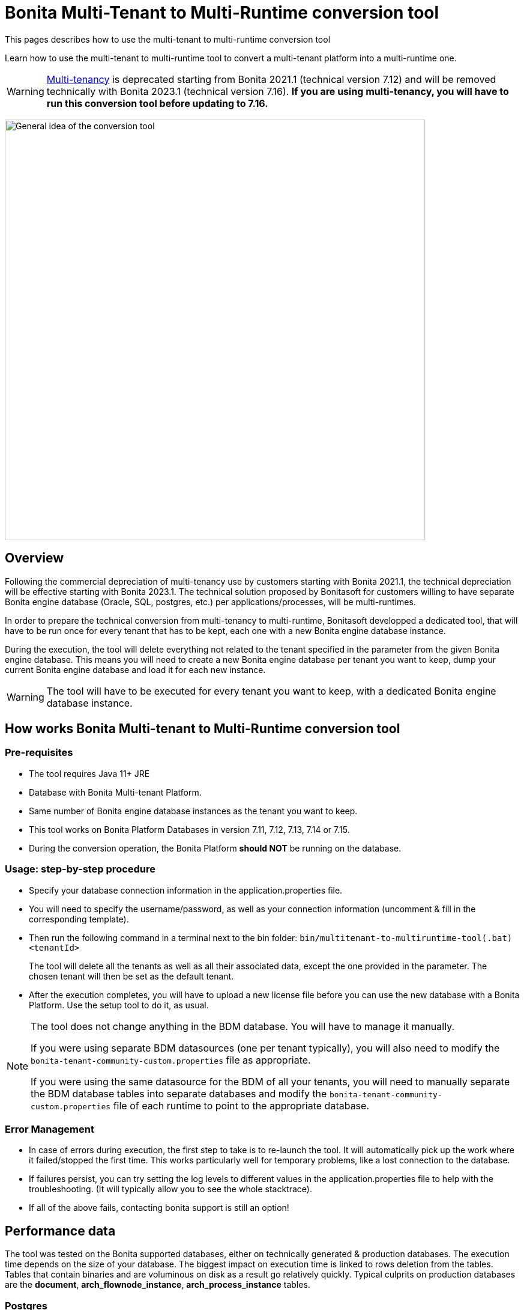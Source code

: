 = Bonita Multi-Tenant to Multi-Runtime conversion tool
:description: This pages describes how to use the multi-tenant to multi-runtime conversion tool

{description}

Learn how to use the multi-tenant to multi-runtime tool to convert a multi-tenant platform into a multi-runtime one.

WARNING: xref:ROOT:multi-tenancy-and-tenant-configuration.adoc[Multi-tenancy] is deprecated starting from Bonita 2021.1 (technical version 7.12) and will be removed technically with Bonita 2023.1 (technical version 7.16).
*If you are using multi-tenancy, you will have to run this conversion tool before updating to 7.16.*

image:version-update:mtmr-general-idea-schema.svg[General idea of the conversion tool,width=700]

== Overview

Following the commercial depreciation of multi-tenancy use by customers starting with Bonita 2021.1, the technical depreciation will be effective starting with Bonita 2023.1. The technical solution proposed by Bonitasoft for customers willing to have separate Bonita engine database (Oracle, SQL, postgres, etc.) per applications/processes, will be multi-runtimes. 

In order to prepare the technical conversion from multi-tenancy to multi-runtime, Bonitasoft developped a dedicated tool, that will have to be run once for every tenant that has to be kept, each one with a new Bonita engine database instance.

During the execution, the tool will delete everything not related to the tenant specified in the parameter from the given Bonita engine database. This means you will need to create a new Bonita engine database per tenant you want to keep, dump your current Bonita engine database and load it for each new instance. 

WARNING: The tool will have to be executed for every tenant you want to keep, with a dedicated Bonita engine database instance.

== How works Bonita Multi-tenant to Multi-Runtime conversion tool 

=== Pre-requisites
* The tool requires Java 11+ JRE
* Database with Bonita Multi-tenant Platform. +
* Same number of Bonita engine database instances as the tenant you want to keep. 
* This tool works on Bonita Platform Databases in version 7.11, 7.12, 7.13, 7.14 or 7.15.
* During the conversion operation, the Bonita Platform *should NOT* be running on the database.

=== Usage: step-by-step procedure

* Specify your database connection information in the application.properties file.
* You will need to specify the username/password, as well as your connection information (uncomment & fill in the corresponding template).
* Then run the following command in a terminal next to the bin folder: `bin/multitenant-to-multiruntime-tool(.bat) <tenantId>`

____
The tool will delete all the tenants as well as all their associated data, except the one provided in the parameter. The chosen tenant will then be set as the default tenant.
____

* After the execution completes, you will have to upload a new license file before you can use the new database with a Bonita Platform. Use the setup tool to do it, as usual.

[NOTE]
====
The tool does not change anything in the BDM database. You will have to manage it manually.

If you were using separate BDM datasources (one per tenant typically), you will also need to modify the `bonita-tenant-community-custom.properties` file as appropriate.

If you were using the same datasource for the BDM of all your tenants, you will need to manually separate the BDM database tables into separate databases and modify the `bonita-tenant-community-custom.properties` file of each runtime to point to the appropriate database.
====

=== Error Management

* In case of errors during execution, the first step to take is to re-launch the tool. It will automatically pick up the work where it failed/stopped the first time.
This works particularly well for temporary problems, like a lost connection to the database.
* If failures persist, you can try setting the log levels to different values in the application.properties file to help with the troubleshooting. (It will typically allow you to see the whole stacktrace).
* If all of the above fails, contacting bonita support is still an option!


== Performance data

The tool was tested on the Bonita supported databases, either on technically generated & production databases.
The execution time depends on the size of your database. The biggest impact on execution time is linked to rows deletion from the tables. Tables that contain binaries and are voluminous on disk as a result go relatively quickly.
Typical culprits on production databases are the *document*, *arch_flownode_instance*, *arch_process_instance* tables.

=== Postgres

The test was done on a technically generated database, with the following postgres optimizations: xref:runtime:performance-tuning.adoc#postgresql-performance-tuning[how to finely tune performance for PostgreSQL].

|===
|rowcount |total_size

|46498496 |28 GB
|===

|===
|table |rowcount |total_size

|public.arch_flownode_instance   | 17032708|9800 MB
|public.arch_process_instance    | 10734189|5060 MB
|public.document                 | 323387.0|3477 MB
|public.flownode_instance        | 792075.0|2523 MB
|public.arch_process_comment     |6484661.0|2416 MB
|public.arch_data_instance       |2670043.0|1977 MB
|public.process_comment          |2926088.0|1085 MB
|public.queriable_log            |1418680.0|476 MB
|public.process_instance         | 788064.0|380 MB
|public.arch_contract_data       |1086337.0|360 MB
|public.data_instance            | 786647.0|296 MB
|public.page                     |    644.0|252 MB
|public.pending_mapping          | 788642.0|226 MB
|public.document_mapping         | 284372.0|37 MB
|public.ref_biz_data_inst        | 142186.0|30 MB
|public.process_content          |  10004.0|16 MB
|public.page_mapping             |  32146.0|10024 kB
|public.dependency               |     24.0|9160 kB
|public.arch_document_mapping    |  39015.0|6872 kB
|public.user_contactinfo         |  20568.0|5096 kB
|public.form_mapping             |  32034.0|4704 kB
|public.user_membership          |  25343.0|4232 kB
|public.user_                    |  10285.0|3384 kB
|public.process_definition       |  10004.0|3008 kB
|public.arch_connector_instance  |  13005.0|2960 kB
|public.arch_ref_biz_data_inst   |  13005.0|2952 kB
|public.actor                    |  10004.0|1688 kB
|public.actormember              |   9005.0|1608 kB
|public.business_app_menu        |    529.0|1112 kB
|public.user_login               |  10285.0|880 kB
|public.configuration            |     54.0|440 kB
|public.profilemember            |   1923.0|384 kB
|public.profile                  |   1004.0|312 kB
|public.business_app_page        |    543.0|288 kB
|public.business_app             |    106.0|248 kB
|public.tenant_resource          |      1.0|232 kB
|public.group_                   |    740.0|224 kB
|public.bar_resource             |      3.0|176 kB
|public.qrtz_triggers            |      0.0|112 kB
|public.role                     |     35.0|96 kB
|public.command                  |     13.0|80 kB
|public.qrtz_fired_triggers      |      0.0|64 kB
|public.platform                 |      1.0|64 kB
|public.sequence                 |     67.0|56 kB
|public.qrtz_scheduler_state     |      1.0|56 kB
|public.dependencymapping        |     24.0|56 kB
|public.tenant                   |      1.0|32 kB
|public.qrtz_job_details         |      0.0|32 kB
|public.waiting_event            |      0.0|32 kB
|public.custom_usr_inf_def       |      0.0|32 kB
|public.contract_data            |      0.0|32 kB
|public.message_instance         |      0.0|32 kB
|public.pdependency              |      0.0|32 kB
|public.category                 |      0.0|24 kB
|public.connector_instance       |      0.0|24 kB
|public.platformcommand          |      0.0|24 kB
|public.qrtz_locks               |      2.0|24 kB
|public.pdependencymapping       |      0.0|24 kB
|public.report                   |      0.0|24 kB
|public.job_param                |      0.0|24 kB
|public.custom_usr_inf_val       |      0.0|16 kB
|public.icon                     |      0.0|16 kB
|public.processsupervisor        |      0.0|16 kB
|public.job_log                  |      0.0|16 kB
|public.processcategorymapping   |      0.0|16 kB
|public.qrtz_calendars           |      0.0|16 kB
|public.proc_parameter           |      0.0|16 kB
|public.qrtz_cron_triggers       |      0.0|16 kB
|public.qrtz_simple_triggers     |      0.0|16 kB
|public.external_identity_mapping|      0.0|16 kB
|public.queriablelog_p           |      0.0|16 kB
|public.blob_                    |      0.0|16 kB
|public.qrtz_simprop_triggers    |      0.0|16 kB
|public.qrtz_blob_triggers       |      0.0|8192 bytes
|public.event_trigger_instance   |      0.0|8192 bytes
|public.qrtz_paused_trigger_grps |      0.0|8192 bytes
|public.arch_multi_biz_data      |      0.0|8192 bytes
|public.job_desc                 |      0.0|8192 bytes
|public.multi_biz_data           |      0.0|8192 bytes
|===

*Result:* Execution completed in 1,980,462 ms (33 Minutes 0 Seconds). +

Highlights from the execution logs: 

[source,text]
----
Deleting other tenants from table document_mapping ...
284,372 rows deleted in 9,440 ms
Deleting other tenants from table document ...
332,390 rows deleted in 703,653 ms (11 Minutes 43 Seconds)
Deleting other tenants from table arch_process_instance ...
7,095,645 rows deleted in 223,540 ms (3 Minutes 43 Seconds)
Deleting other tenants from table pending_mapping ...
147,900 rows deleted in 2,667 ms
Deleting other tenants from table arch_flownode_instance ...
11,739,937 rows deleted in 550,877 ms (9 Minutes 10 Seconds)
Deleting other tenants from table arch_connector_instance ...
16,006 rows deleted in 1,094 ms
Deleting other tenants from table process_instance ...
147,903 rows deleted in 20,765 ms
Deleting other tenants from table flownode_instance ...
147,903 rows deleted in 25,824 ms
Deleting other tenants from table arch_ref_biz_data_inst ...
16,006 rows deleted in 1,006 ms
Deleting other tenants from table arch_data_instance ...
158,192 rows deleted in 7,240 ms
Deleting other tenants from table data_instance ...
142,186 rows deleted in 6,695 ms
Deleting other tenants from table user_ ...
10,285 rows deleted in 1,745 ms
Deleting other tenants from table user_login ...
10,285 rows deleted in 221 ms
Deleting other tenants from table user_membership ...
22,243 rows deleted in 469 ms
Deleting other tenants from table queriable_log ...
1,465,825 rows deleted in 97,871 ms
----

=== Mysql

The tests were done on a production database. 

|===
|rowcount|total_size

|24117868|25022 MB
|===

|===
|table                    |rowcount|total_size

|document                 |    12044|7264 MB
|arch_flownode_instance   | 12395035|6114 MB
|arch_contract_data       |    56802|5976 MB
|dependency               |     1094|1617 MB
|queriable_log            |  3932460|1222 MB
|arch_data_instance       |  2832812|990 MB
|bar_resource             |     1750|484 MB
|arch_connector_instance  |  2211058|431 MB
|page                     |      647|247 MB
|user_contactinfo         |   925751|182 MB
|contract_data            |     1143|136 MB
|user_                    |   467685|107 MB
|profilemember            |   460263|62 MB
|data_instance            |    28609|57 MB
|arch_process_instance    |   107690|41 MB
|process_content          |      294|23 MB
|user_login               |   468144|18 MB
|arch_ref_biz_data_inst   |    38168|9 MB
|arch_process_comment     |    18709|8 MB
|connector_instance       |     2860|4 MB
|arch_document_mapping    |    10115|4 MB
|arch_multi_biz_data      |    56150|4 MB
|user_membership          |    18200|3 MB
|process_comment          |    14061|3 MB
|flownode_instance        |     4758|3 MB
|tenant_resource          |        3|3 MB
|event_trigger_instance   |    18200|3 MB
|ref_biz_data_inst        |     8347|2 MB
|process_instance         |     4347|2 MB
|configuration            |      146|2 MB
|actormember              |     2954|1 MB
|QRTZ_TRIGGERS            |      234|0 MB
|job_param                |     1290|0 MB
|dependencymapping        |     1524|0 MB
|multi_biz_data           |     5440|0 MB
|pending_mapping          |     2274|0 MB
|page_mapping             |      955|0 MB
|document_mapping         |     1851|0 MB
|form_mapping             |      906|0 MB
|process_definition       |      309|0 MB
|processsupervisor        |      468|0 MB
|business_app             |       23|0 MB
|QRTZ_JOB_DETAILS         |      234|0 MB
|business_app_menu        |       35|0 MB
|QRTZ_FIRED_TRIGGERS      |        0|0 MB
|job_log                  |       21|0 MB
|actor                    |      456|0 MB
|command                  |       99|0 MB
|business_app_page        |       44|0 MB
|job_desc                 |      261|0 MB
|proc_parameter           |      543|0 MB
|message_instance         |        0|0 MB
|custom_usr_inf_val       |        0|0 MB
|role                     |       22|0 MB
|custom_usr_inf_def       |        0|0 MB
|pdependencymapping       |        0|0 MB
|queriablelog_p           |        0|0 MB
|pdependency              |        0|0 MB
|QRTZ_SIMPLE_TRIGGERS     |      231|0 MB
|waiting_event            |        2|0 MB
|external_identity_mapping|        0|0 MB
|category                 |        2|0 MB
|profile                  |       25|0 MB
|processcategorymapping   |       12|0 MB
|group_                   |      107|0 MB
|platformcommand          |        0|0 MB
|QRTZ_PAUSED_TRIGGER_GRPS |        0|0 MB
|QRTZ_LOCKS               |        0|0 MB
|QRTZ_CRON_TRIGGERS       |        0|0 MB
|blob_                    |        0|0 MB
|tenant                   |        4|0 MB
|QRTZ_CALENDARS           |        0|0 MB
|sequence                 |      196|0 MB
|platform                 |        1|0 MB
|icon                     |        0|0 MB
|QRTZ_BLOB_TRIGGERS       |        0|0 MB
|QRTZ_SIMPROP_TRIGGERS    |        0|0 MB
|QRTZ_SCHEDULER_STATE     |        0|0 MB

|===

*Result:* Execution completed in 10,513,866 ms (2 Hours 55 Minutes 13 Seconds)

Mysql performances are slow compared to postgres and other databases.

Highlights from execution logs:
[source,text]
----
Deleting other tenants from table arch_contract_data ...
69,494 rows deleted in 1,359,514 ms (22 Minutes 39 Seconds)
Deleting other tenants from table document ...
12,223 rows deleted in 1,732,854 ms (28 Minutes 52 Seconds)
Deleting other tenants from table arch_flownode_instance ...
13,376,340 rows deleted in 2,944,665 ms (49 Minutes 4 Seconds)
Deleting other tenants from table arch_connector_instance ...
2,282,163 rows deleted in 140,230 ms
Deleting other tenants from table arch_data_instance ...
2,602,435 rows deleted in 317,625 ms
1,524 rows deleted in 381,452 ms
Deleting other tenants from table user_ ...
468,735 rows deleted in 113,128 ms
Deleting other tenants from table user_login ...
468,737 rows deleted in 4,699 ms
Deleting other tenants from table queriable_log ...
4,255,416 rows deleted in 1,497,117 ms (24 Minutes 57 Seconds)
Deleting other tenants from table page ...
664 rows deleted in 723,525 ms (12 Minutes 3 Seconds)
Deleting other tenants from table sequence ...
180 rows deleted in 310 ms
Deleting other tenants from table profilemember ...
468,786 rows deleted in 59,169 ms
Deleting other tenants from table bar_resource ...
1,653 rows deleted in 467,326 ms
Deleting other tenants from table tenant ...
3 rows deleted in 590,386 ms
----

=== SQLServer

The tests were done on a technically generated database. 

|===
|rowcount|total_size

|13736918|10124.97 MB
|===

|===
|table                    |rowcount|Used_MB

|arch_flownode_instance   | 12785160|9310.61
|arch_process_instance    |   404550| 191.05
|arch_process_comment     |   185220|  68.32
|queriable_log            |   153057|  75.09
|arch_contract_data       |    35910|  21.71
|page_mapping             |    23134|  11.99
|form_mapping             |    23034|   2.59
|document                 |    14670| 173.84
|API                      |    13950|   3.41
|arch_document_mapping    |    13230|   3.04
|actor                    |    10004|   1.38
|process_content          |    10004|  34.13
|process_definition       |    10004|   4.36
|tenant                   |    10001|   1.37
|actormember              |     9504|   1.43
|process_comment          |     7993|   3.02
|arch_data_instance       |     5130|   2.60
|arch_connector_instance  |     4410|   1.31
|arch_ref_biz_data_inst   |     4410|   1.51
|user_membership          |     2097|   0.36
|user_contactinfo         |     2068|   0.77
|document_mapping         |     1440|   0.28
|user_                    |     1034|   0.55
|user_login               |     1034|   0.07
|data_instance            |      720|   0.37
|flownode_instance        |      720|   1.47
|pending_mapping          |      720|   0.28
|process_instance         |      720|   0.48
|ref_biz_data_inst        |      720|   0.31
|page                     |      636| 194.80
|business_app_page        |      540|   0.31
|business_app_menu        |      529|   0.21
|group_                   |      222|   0.09
|business_app             |      104|   0.14
|configuration            |       76|   0.49
|sequence                 |       66|   0.02
|dependency               |       24|   9.52
|dependencymapping        |       24|   0.05
|role                     |       24|   0.05
|command                  |       13|   0.05
|bar_resource             |        3|   0.09
|profile                  |        3|   0.03
|profilemember            |        3|   0.03
|platform                 |        1|   0.02
|QRTZ_LOCKS               |        1|   0.02
|tenant_resource          |        1|   1.22
|arch_multi_biz_data      |        0|   0.00
|blob_                    |        0|   0.00
|category                 |        0|   0.00
|connector_instance       |        0|   0.04
|contract_data            |        0|   0.07
|custom_usr_inf_def       |        0|   0.00
|custom_usr_inf_val       |        0|   0.00
|event_trigger_instance   |        0|   0.00
|external_identity_mapping|        0|   0.00
|icon                     |        0|   0.00
|job_desc                 |        0|   0.00
|job_log                  |        0|   0.00
|job_param                |        0|   0.00
|message_instance         |        0|   0.00
|multi_biz_data           |        0|   0.00
|pdependency              |        0|   0.00
|pdependencymapping       |        0|   0.00
|platformCommand          |        0|   0.00
|proc_parameter           |        0|   0.00
|processcategorymapping   |        0|   0.00
|processsupervisor        |        0|   0.00
|QRTZ_BLOB_TRIGGERS       |        0|   0.00
|QRTZ_CALENDARS           |        0|   0.00
|QRTZ_CRON_TRIGGERS       |        0|   0.00
|QRTZ_FIRED_TRIGGERS      |        0|   0.00
|QRTZ_JOB_DETAILS         |        0|   0.00
|QRTZ_PAUSED_TRIGGER_GRPS |        0|   0.02
|QRTZ_SCHEDULER_STATE     |        0|   0.00
|QRTZ_SIMPLE_TRIGGERS     |        0|   0.00
|QRTZ_SIMPROP_TRIGGERS    |        0|   0.00
|QRTZ_TRIGGERS            |        0|   0.00
|queriablelog_p           |        0|   0.00
|waiting_event            |        0|   0.00
|===

*Result:* Execution completed in 3,003,733 ms (50 Minutes 3 Seconds)
Overall, really good performance on SQLServer. 

=== Oracle

The tests were done on a technically generated database. 

|===
|rowcount

|28242229
|===

|===
|table_name               |table_rows

|arch_flownode_instance   |  12395035
|queriable_log            |   3932460
|arch_process_instance    |   3889512
|arch_data_instance       |   2832812
|arch_connector_instance  |   2211058
|user_contactinfo         |    925751
|user_login               |    468144
|user_                    |    467685
|profilemember            |    460263
|document                 |    354564
|arch_contract_data       |     56802
|arch_multi_biz_data      |     56150
|arch_ref_biz_data_inst   |     38168
|data_instance            |     28609
|arch_process_comment     |     18709
|event_trigger_instance   |     18200
|user_membership          |     18200
|process_comment          |     14061
|arch_document_mapping    |     10115
|ref_biz_data_inst        |      8347
|multi_biz_data           |      5440
|flownode_instance        |      4758
|process_instance         |      4347
|actormember              |      2954
|connector_instance       |      2860
|pending_mapping          |      2274
|document_mapping         |      1851
|bar_resource             |      1750
|dependencymapping        |      1524
|job_param                |      1290
|contract_data            |      1143
|dependency               |      1094
|page_mapping             |       955
|form_mapping             |       906
|page                     |       647
|proc_parameter           |       543
|processsupervisor        |       468
|actor                    |       456
|process_definition       |       309
|process_content          |       294
|job_desc                 |       261
|QRTZ_JOB_DETAILS         |       234
|QRTZ_TRIGGERS            |       234
|QRTZ_SIMPLE_TRIGGERS     |       231
|sequence                 |       196
|configuration            |       166
|group_                   |       107
|command                  |        99
|business_app_page        |        44
|business_app_menu        |        35
|profile                  |        25
|business_app             |        23
|role                     |        22
|job_log                  |        21
|processcategorymapping   |        12
|tenant                   |         3
|tenant_resource          |         3
|category                 |         2
|waiting_event            |         2
|platform                 |         1
|QRTZ_BLOB_TRIGGERS       |         0
|QRTZ_CALENDARS           |         0
|QRTZ_CRON_TRIGGERS       |         0
|QRTZ_FIRED_TRIGGERS      |         0
|QRTZ_LOCKS               |         0
|QRTZ_PAUSED_TRIGGER_GRPS |         0
|QRTZ_SCHEDULER_STATE     |         0
|QRTZ_SIMPROP_TRIGGERS    |         0
|blob_                    |         0
|custom_usr_inf_def       |         0
|custom_usr_inf_val       |         0
|external_identity_mapping|         0
|icon                     |         0
|message_instance         |         0
|pdependency              |         0
|pdependencymapping       |         0
|platformcommand          |         0
|queriablelog_p           |         0
|===

*Results:* Execution completed in 1973144 ms (32 Minutes 53 Seconds)
Overall really good performance on Oracle. 
